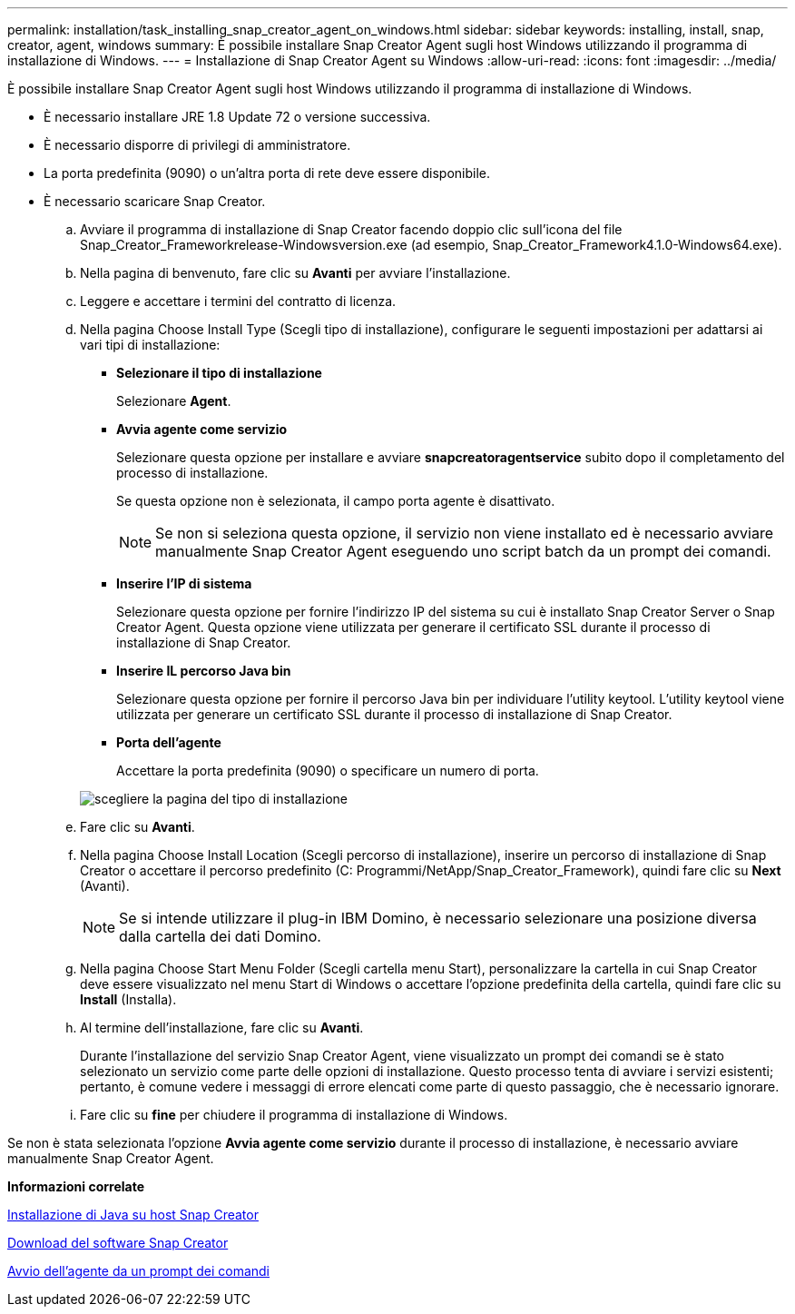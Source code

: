 ---
permalink: installation/task_installing_snap_creator_agent_on_windows.html 
sidebar: sidebar 
keywords: installing, install, snap, creator, agent, windows 
summary: È possibile installare Snap Creator Agent sugli host Windows utilizzando il programma di installazione di Windows. 
---
= Installazione di Snap Creator Agent su Windows
:allow-uri-read: 
:icons: font
:imagesdir: ../media/


[role="lead"]
È possibile installare Snap Creator Agent sugli host Windows utilizzando il programma di installazione di Windows.

* È necessario installare JRE 1.8 Update 72 o versione successiva.
* È necessario disporre di privilegi di amministratore.
* La porta predefinita (9090) o un'altra porta di rete deve essere disponibile.
* È necessario scaricare Snap Creator.
+
.. Avviare il programma di installazione di Snap Creator facendo doppio clic sull'icona del file Snap_Creator_Frameworkrelease-Windowsversion.exe (ad esempio, Snap_Creator_Framework4.1.0-Windows64.exe).
.. Nella pagina di benvenuto, fare clic su *Avanti* per avviare l'installazione.
.. Leggere e accettare i termini del contratto di licenza.
.. Nella pagina Choose Install Type (Scegli tipo di installazione), configurare le seguenti impostazioni per adattarsi ai vari tipi di installazione:
+
*** *Selezionare il tipo di installazione*
+
Selezionare *Agent*.

*** *Avvia agente come servizio*
+
Selezionare questa opzione per installare e avviare *snapcreatoragentservice* subito dopo il completamento del processo di installazione.

+
Se questa opzione non è selezionata, il campo porta agente è disattivato.

+

NOTE: Se non si seleziona questa opzione, il servizio non viene installato ed è necessario avviare manualmente Snap Creator Agent eseguendo uno script batch da un prompt dei comandi.

*** *Inserire l'IP di sistema*
+
Selezionare questa opzione per fornire l'indirizzo IP del sistema su cui è installato Snap Creator Server o Snap Creator Agent. Questa opzione viene utilizzata per generare il certificato SSL durante il processo di installazione di Snap Creator.

*** *Inserire IL percorso Java bin*
+
Selezionare questa opzione per fornire il percorso Java bin per individuare l'utility keytool. L'utility keytool viene utilizzata per generare un certificato SSL durante il processo di installazione di Snap Creator.

*** *Porta dell'agente*
+
Accettare la porta predefinita (9090) o specificare un numero di porta.





+
image::../media/choose_install_type_page.gif[scegliere la pagina del tipo di installazione]

+
.. Fare clic su *Avanti*.
.. Nella pagina Choose Install Location (Scegli percorso di installazione), inserire un percorso di installazione di Snap Creator o accettare il percorso predefinito (C: Programmi/NetApp/Snap_Creator_Framework), quindi fare clic su *Next* (Avanti).
+

NOTE: Se si intende utilizzare il plug-in IBM Domino, è necessario selezionare una posizione diversa dalla cartella dei dati Domino.

.. Nella pagina Choose Start Menu Folder (Scegli cartella menu Start), personalizzare la cartella in cui Snap Creator deve essere visualizzato nel menu Start di Windows o accettare l'opzione predefinita della cartella, quindi fare clic su *Install* (Installa).
.. Al termine dell'installazione, fare clic su *Avanti*.
+
Durante l'installazione del servizio Snap Creator Agent, viene visualizzato un prompt dei comandi se è stato selezionato un servizio come parte delle opzioni di installazione. Questo processo tenta di avviare i servizi esistenti; pertanto, è comune vedere i messaggi di errore elencati come parte di questo passaggio, che è necessario ignorare.

.. Fare clic su *fine* per chiudere il programma di installazione di Windows.




Se non è stata selezionata l'opzione *Avvia agente come servizio* durante il processo di installazione, è necessario avviare manualmente Snap Creator Agent.

*Informazioni correlate*

xref:task_installing_java_on_snap_creator_hosts.adoc[Installazione di Java su host Snap Creator]

xref:task_downloading_the_snap_creator_software.adoc[Download del software Snap Creator]

xref:task_starting_the_agent_from_a_command_prompt.adoc[Avvio dell'agente da un prompt dei comandi]
